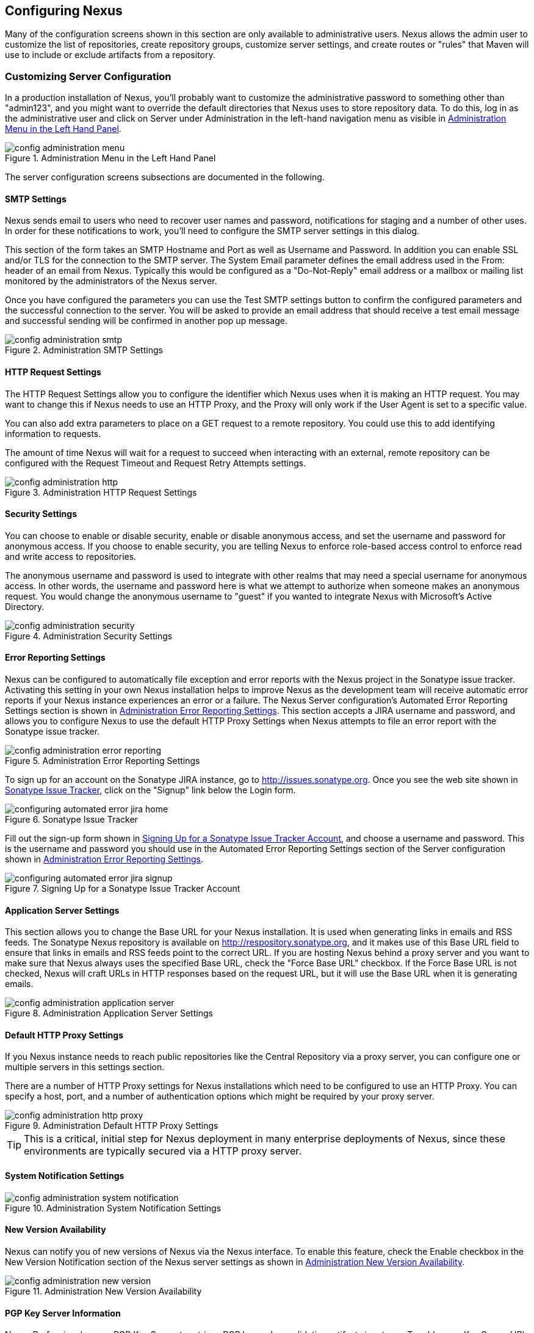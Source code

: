 [[confignx]]
== Configuring Nexus

Many of the configuration screens shown in this section are only
available to administrative users. Nexus allows the admin user to
customize the list of repositories, create repository groups, customize
server settings, and create routes or "rules" that Maven will use to
include or exclude artifacts from a repository.

[[configxn-sect-customizing-server]]
=== Customizing Server Configuration

In a production installation of Nexus, you'll probably want
to customize the administrative password to something other than
"admin123", and you might want to override the default directories that
Nexus uses to store repository data. To do this, log in as the
administrative user and click on Server under Administration in the
left-hand navigation menu as visible in <<fig-config-administration-menu>>. 

[[fig-config-administration-menu]]
.Administration Menu in the Left Hand Panel
image::figs/web/config-administration-menu.png[scale=80]

The server configuration screens subsections are documented in the
following.

[[config-sect-smtp]]
==== SMTP Settings

Nexus sends email to users who need to recover user names and
password, notifications for staging and a number of other uses. In
order for these notifications to work, you'll need to configure the SMTP server
settings in this dialog.

This section of the form takes an SMTP Hostname and Port as well as
Username and Password. In addition you can enable SSL and/or TLS for
the connection to the SMTP server. The System Email parameter defines
the email address used in the From: header of an email from
Nexus. Typically this would be configured as a "Do-Not-Reply" email
address or a mailbox or mailing list monitored by the administrators
of the Nexus server.

Once you have configured the parameters you can use the Test SMTP
settings button to confirm the configured parameters and the
successful connection to the server. You will be asked to provide an
email address that should receive a test email message and successful
sending will be confirmed in another pop up message.

[[fig-config-administration-smtp]]
.Administration SMTP Settings
image::figs/web/config-administration-smtp.png[scale=60]

==== HTTP Request Settings

The HTTP Request Settings allow you to configure the identifier which
Nexus uses when it is making an HTTP request. You may want to change
this if Nexus needs to use an HTTP Proxy, and the Proxy will only work
if the User Agent is set to a specific value.

You can also add extra parameters to place on a GET request to a
remote repository. You could use this to add identifying information
to requests.

The amount of time Nexus will wait for a request to succeed when
interacting with an external, remote repository can be configured with
the Request Timeout and Request Retry Attempts settings.

[[fig-config-administration-http]]
.Administration HTTP Request Settings
image::figs/web/config-administration-http.png[scale=60]


==== Security Settings

You can choose to enable or disable security, enable or disable
anonymous access, and set the username and password for anonymous
access. If you choose to enable security, you are telling Nexus to
enforce role-based access control to enforce read and write access to
repositories.

The anonymous username and password is used to integrate with
other realms that may need a special username for anonymous access.
In other words, the username and password here is what we attempt to
authorize when someone makes an anonymous request. You would change
the anonymous username to "guest" if you wanted to integrate Nexus
with Microsoft's Active Directory.

[[fig-config-administration-security]]
.Administration Security Settings
image::figs/web/config-administration-security.png[scale=60]


==== Error Reporting Settings

Nexus can be configured to automatically file exception and error
reports with the Nexus project in the Sonatype issue tracker.
Activating this setting in your own Nexus installation helps to
improve Nexus as the development team will receive automatic error
reports if your Nexus instance experiences an error or a failure. The
Nexus Server configuration's Automated Error Reporting Settings
section is shown in <<fig-config-administration-error-reporting>>. This section
accepts a JIRA username and password, and allows you to configure
Nexus to use the default HTTP Proxy Settings when Nexus attempts to
file an error report with the Sonatype issue tracker.

[[fig-config-administration-error-reporting]]
.Administration Error Reporting Settings
image::figs/web/config-administration-error-reporting.png[scale=60]

To sign up for an account on the Sonatype JIRA instance, go to
http://issues.sonatype.org. Once you see the web site shown in
<<fig-configuring-sonatype-jira>>, click on the "Signup" link below
the Login form.

[[fig-configuring-sonatype-jira]]
.Sonatype Issue Tracker 
image::figs/web/configuring_automated-error-jira-home.png[scale=50]

Fill out the sign-up form shown in
<<fig-configuring-sonatype-jira-signup>>, and choose a username and
password. This is the username and password you should use in the
Automated Error Reporting Settings section of the Server configuration
shown in <<fig-config-administration-error-reporting>>.

[[fig-configuring-sonatype-jira-signup]]
.Signing Up for a Sonatype Issue Tracker Account
image::figs/web/configuring_automated-error-jira-signup.png[scale=60]


==== Application Server Settings

This section allows you to change the Base URL for your Nexus
installation. It is used when generating links in emails and RSS
feeds. The Sonatype Nexus repository is available on
http://respository.sonatype.org, and it makes use of this Base URL
field to ensure that links in emails and RSS feeds point to the
correct URL. If you are hosting Nexus behind a proxy server and you
want to make sure that Nexus always uses the specified Base URL, check
the "Force Base URL" checkbox. If the Force Base URL is not checked,
Nexus will craft URLs in HTTP responses based on the request URL, but
it will use the Base URL when it is generating emails.

[[fig-config-administration-application-server]]
.Administration Application Server Settings
image::figs/web/config-administration-application-server.png[scale=60]

[[config-default-http-proxy]]
==== Default HTTP Proxy Settings

If you Nexus instance needs to reach public repositories like the
Central Repository via a proxy server, you can configure one or
multiple servers in this settings section.

There are a number of HTTP Proxy settings for Nexus installations
which need to be configured to use an HTTP Proxy. You can specify a
host, port, and a number of authentication options which might be
required by your proxy server.

[[fig-config-administration-http-prxy]]
.Administration Default HTTP Proxy Settings
image::figs/web/config-administration-http-proxy.png[scale=60]

TIP: This is a critical, initial step for Nexus deployment in many
enterprise deployments of Nexus, since these environments are
typically secured via a HTTP proxy server.


==== System Notification Settings

[[fig-config-administration-system-notification]]
.Administration System Notification Settings
image::figs/web/config-administration-system-notification.png[scale=60]

==== New Version Availability

Nexus can notify you of new versions of Nexus via the Nexus
interface. To enable this feature, check the Enable checkbox in the
New Version Notification section of the Nexus server settings as shown
in <<fig-config-administration-new-version>>.

[[fig-config-administration-new-version]]
.Administration New Version Availability
image::figs/web/config-administration-new-version.png[scale=60]


==== PGP Key Server Information

Nexus Professional uses a PGP Key Server to retrieve PGP keys when
validating artifact signatures. To add a new Key Server URL, enter the
URL in the Key Server URL field and click on the Add button. To remove
a Key Server URL, click on the URL you wish to remove from the list
and click on the Remove button. Key Servers are consulted in the order
that they are listed in the Key Server URLs list, to reorder your Key
Server URLs, click and drag a URL in the Key Server URLs list.

[[fig-config-administration-pgp-key-server]]
.Administration PGP Key Server Information
image::figs/web/config-administration-pgp-key-server.png[scale=60]


[[confignx-sect-manage-repo]]
=== Managing Repositories

To manage Nexus repositories, log in as the administrative user and
click on Repositories in the Views/Repositories menu in the left-hand
navigation menu. 

Nexus provides for three different kinds of repositories - Proxy
Repositories, Hosted Repositories and Virtual Repositories.

==== Proxy Repository

A proxy repository is a proxy of a remote repository.  By default,
Nexus ships with the following configured proxy repositories:

    Apache Snapshots:: This repository contains snapshot releases from
    the Apache Software Foundation http://repository.apache.org/snapshots/

    Codehaus Snapshots:: This repository contains snapshot released
    from Codehaus http://nexus.codehaus.org/snapshots/

    Central:: This is the central repository (for
    releases).  http://repo1.maven.org/maven2/

==== Hosted Repository

A hosted repository is a repository which is hosted by Nexus. Maven
ships with the following configured hosted repositories:

    3rd Party:: This hosted repository should be used for third-party
    dependencies not available in the public Maven repositories.
    Examples of these dependencies could be commercial, proprietary
    libraries such as an Oracle JDBC driver that may be referenced by
    your organization.

    Releases:: This hosted repository is where your organization will
    publish internal releases.

    Snapshots:: This hosted repository is where your organization will
    publish internal snapshots.

==== Virtual Repository

This serves as an adaptor to and from different types of
repositories. Currently Nexus supports conversion to and from Maven 1
repositories and Maven 2 repositories. In addition you can expose any
repository format as a NuGet or OBR repository. For example a Maven 2
repository can contain OSGi Bundles, which can be exposed as a OSGi
Bundle repository with the virtual repository Provider set to OBR.

By default it ships with a Central M1 shadow repository that exposes
the Central repository in Maven 1 format.

++++
<?dbhtml-include href="promo_managingRepos.html"?>
++++


==== Configuring Repositories

The Repositories window displayed in <<fig-repo-config>> allows you to
create, update and delete different repositories with the Add, Delete
and Trash button. Use the Refresh button to update the displayed list
of repositories and repository groups.

[[fig-repo-config]]
.Repository Configuration Screen for a Proxy Repository
image::figs/web/repository-manager_repository-config.png[scale=50]


[[fig-repo-config-2]]
.Repository Configuration Screen for a Proxy Repository
image::figs/web/repository-manager_repository-config-2.png[scale=50]

[[fig-repo-config-hosted]]
.Proxy Configuration Access Settings for a Hosted Repository
image::figs/web/repository-manager_repository-config-3.png[scale=50]

<<fig-repo-config>> and <<fig-repo-config-2>> show the Repository
configuration screen for a Proxy repository in Nexus. From this
screen, you can manage the settings for proxying an external
repository:

Repository ID:: The repository ID is the identifier which will be used
in the Nexus URL. For example, the central proxy repository has an ID
of "central", this means that maven can access the repository directly
at http://localhost:8081/nexus/content/repositories/central. The
Repository ID must be unique in a given Nexus installation. ID is
required.

Repository Name:: The display name for a repository. Name is required.

Repository Type:: The type of repository (proxy, hosted, or
virtual). You can't change the type of a repository, it is selected
when you create a repository.

Provider and Format:: Provider and Format define in what format Nexus
exposes the repository to external tools. Supported formats depend on
the installed plugins. Nexus Open Source includes support for Maven 1,
Maven 2 and Site repositories. Nexus Professional adds support for
NuGet and OBR and additional plugins can add support for P2 and P2
Update Site and other formats.

Repository Policy:: If a proxy repository has a policy of release than
it will only access released versions from the remote repository. If a
proxy repository has a policy of snapshot, it will download snapshots
from the remote repository.

Default Storage Location:: Not editable, shown for reference. This is
the default storage location for the local cached contents of the
repository.

Override Storage Location:: You can choose to override the storage
location for a specific repository. You would do this if you were
concerned about storage and wanted to put the contents of a specific
repository (such as central) in a different location.

Remote Repository Access:: This section tells Nexus where to look for
and how to interact with the remote Maven repository being proxied.

Remote Storage Location;; This is the URL of the remote Maven
repository.

Download Remote Indexes;; This field controls the downloading of the
remote indexes. If enabled, Nexus will download
the index, if it exists, and use that for its searches as well as serve that up to
any clients which ask for the index (like m2eclipse). The default for
new proxy repositories is enabled, but all of the default repositories
included in Nexus have this option disabled. To change this setting
for one of the proxy repositories that ship with Nexus, change the
option, save the repository, and then re-index the repository. Once
this is done, artifact search will return every artifact available on
the Maven Central repository.

Auto Blocking Enabled;; If Auto blocking active is set to true, Nexus
will automatically block a proxy repository if the remote repository
becomes unavailable. While a proxy repository is blocked, artifacts
will still be served to clients from a local cache, but Nexus will not
attempt to locate an artifact in a remote repository. Nexus will
periodically retest the remote repository and unblock the repository
once it becomes available.

File Content Validation;; If set to true, Nexus will perform a
lightweight check on the content of downloaded files. This will
prevent invalid content to be stored and proxied by Nexus, which
otherwise can happen in cases where the remote repository (or some
proxy between Nexus and the remote repository) for example returns an
HTML page instead of the requested file.

Checksum Policy;; Sets the checksum policy for a remote
repository. This option is set to Warn by
default. The possible values of this setting are:

* Ignore - Ignore the checksums entirely
* Warn - Print a warning in the log if a checksum is not correct

* StrictIfExists - Refuse to cache an artifact if the calculated
checksum is inconsistent with a checksum in the repository. Only
perform this check if the checksum file is present.

* Strict - Refuse to cache an artifact if the calculated checksum is
inconsistent or if there is no checksum for an artifact.

Authentication;; This section allows you to set a Username, Password,
NT LAN Host, and NT Lan Manager Domain for a remote repository.

Access Settings:: This section configures access settings for a
repository.

Deployment Policy;; This setting controls how a Hosted repository
allows or disallows artifact deployment. If this policy is set
to "Read Only", no deployment is allowed. If this policy is
set to "Disable Redeploy", a client can only deploy a
particular artifact once and any attempt to redeploy an
artifact will result in an error. If this policy is set to
"Allow Redeploy", clients can deploy artifacts to this
repository and overwrite the same artifact in subsequent
deployments. This option is visible for Hosted repositories as
shown in <<fig-repo-config-hosted>>.

Allow File Browsing;; When set to true, users can browse the contents
of the repository with a web browser.

Include in Search;; When set to true, this repository is search when
you perform an Artifact Search in Nexus. If this setting is
false, the contents of the repository are excluded from a
search.

Publish URL;; If this property is set to false, the repository will
not be published on a URL, and you will not be able to access
this repository remotely. You would set this configuration
property to false if you want to prevent clients for
connecting to this repository directly.

Expiration Settings:: Nexus maintains a local cache of artifacts and
metadata, you can configure expiration parameters for a proxy
repository. The expiration settings are:

Not Found Cache TTL;; If Nexus fails to locate an artifact, it will
cache this result for a given number of minutes. In other words, if
Nexus can't find an artifact in a remote repository, it will not
repeated attempt to resolve this artifact until the Not Found Cache
TTL time has been exceeded. The default for this setting is 1440
minutes (or 24 hours).

Artifact Max Age;; Tells Nexus when that maximum age of an artifact is
before it retrieves a new version from the remote repository.
The default for this setting is -1 for a repository with a
Release policy and 1440 for a repository with Snapshot
policy.

Metadata Max Age;; Nexus retrieves metadata from the remote
repository. It will only retrieve updates to metadata after the
Metadata Max Age has been exceeded. The default value for this setting
is 1440 minutes (or 24 hours).

HTTP Request Settings:: This section lets you change the properties of
the HTTP request to the remote repository. In this section you can
configure the User Agent of the request, add parameters to a request,
and set the timeout and retry behaviour. This section refers to the
HTTP request made from Nexus to the remote Maven repository being
proxied.

Override HTTP Proxy Settings:: This section lets you configure the
HTTP Proxy for the request from Nexus to the remote repository. You
can configure a proxy host and port plus an authentication settings
you need tell Nexus to use an HTTP Proxy for all requests to a remote
repository.

==== Selecting Mirrors for Proxy Repositories

Nexus also allows you to select which mirrors Nexus will
consult for a particular Proxy repository. Clicking on the Mirrors tab
will show the figure shown in <<fig-configuring-mirror-config>>.

[[fig-configuring-mirror-config]]
.Configuring Mirrors for Proxy Repositories
image::figs/web/repository-manager_config-mirrors.png[scale=60]

To configure a mirror repository, click on the Mirror URL drop-down
and select a mirror for the Proxy repository. Click the Add button, and
Nexus will then be configured to download artifacts from the selected
mirror. Nexus will always download checksums and metadata from the
original (or Canonical) URL for a proxy repository. For example, if
Nexus is going to download an artifact, it will retrieve the MD5
checksum from the original Maven Central repository and then retrieve
the artifact from the selected mirror.

==== Adding a Mirror Entry for a Hosted Repository

If you are logged in as a user with Administrative privilege, there
will be a Mirrors tab available when you are viewing a Hosted
repository, clicking on this Mirrors tab will show the form shown in
<<fig-configuring-mirror-config>>. This tab contains a list of mirror
URLs for this hosted repository. If there are other sites which mirror
the contents of this hosted repository, this tab allows you to
populate the repository mirror metadata with those URLs.

This repository mirror metadata can then be consumed by other systems
that interact with your hosted repository. For example, if you have a
release repository which is used by your customers or by the general
public, if one of people consuming your Hosted repository is also
running a Nexus, they can configure a Proxy repository that targets
your Hosted repository and they can use the mirror metadata to
configure their instance of Nexus to consume artifacts from mirrors of
your Hosted repository.

==== Viewing Repository Summary Panel

The Repository Summary panel can be loaded by selecting a
Hosted, Proxy, or Virtual repository and then clicking on the Summary
tab. When viewing the Summary tab of a Hosted repository, as shown in
<<fig-configuring-summary-hosted>>, you will also see the Distribution
Management settings which can be used to configure Maven to publish
artifacts to a Hosted repository.

[[fig-configuring-summary-hosted]]
.Repository Summary Panel for a Hosted Repository
image::figs/web/repository-manager_summary-hosted.png[scale=50]

The Repository Summary panel for a Proxy repository, as shown in
<<fig-configuring-summary-proxy>>, contains all of the repository
identifiers and configuration as well as a list of groups, in which
the repository is contained.

[[fig-configuring-summary-proxy]]
.Repository Summary Panel for a Proxy Repository
image::figs/web/repository-manager_summary-proxy.png[scale=50]

The Repository Summary panel for a Virtual repository, as shown in
<<fig-configuring-summary-virtual>>, displays repository
identifiers and configuration.

[[fig-configuring-summary-virtual]]
.Repository Summary Panel for a Virtual Repository
image::figs/web/repository-manager_summary-virtual.png[scale=50]

[[confignx-sect-secure-central]]
==== Accessing The Central Repository Securely

One part of component lifecycle managemet is securing your component
supply chain. The most important and widely used source for components
for Java development and beyond is the Central Repository available at
http://search.maven.org. It is the preconfigured default repository in
Apache Maven and easily configured in other build systems as well.

Nexus Professional supports access to the Central Repository
using HTTPS. This secure access to the Central Repository is the default
configuration for Nexus Professional 2.2 and newer. It prevents
anybody from gaining insight into the components you are downloading
as well as compromising these components via Cross Build Injection XBI
attacks.

The Remote Storage Location configured for the "Central" proxy
repository is "https://secure.central.sonatype.com/maven2/" as
displayed in <<fig-secure-central-configuration>>.

[[fig-secure-central-configuration]]
.Default Configuration for the Central Repository Using HTTPS
image::figs/web/secure-central-configuration.png[scale=60]

The secure connection relies on an authentication token as well as
Nexus running on a JVM with high-strength RSA cipher keys. The status
of the secured access to the Central Repository can be inspected by
accessing the "Secure Central " capability displayed in
<<fig-secure-central-capability>>.

[[fig-secure-central-capability]]
.Secure Central Capability
image::figs/web/secure-central-capability.png[scale=60]

You can use the secure connection to the Central Repository on a
version of Nexus that was either upgraded from Nexus Open Source or
from an older version, where the Central location was
"http://repo1.maven.org/maven2/". On Nexus 2.2 and newer you simply
replace the Remote Storage Location for the "Central" proxy repository
with "https://secure.central.sonatype.com/maven2/". The authentication
token will automatically be requested and configured.

The secure access can be used on older versions of Nexus as well,
although the preferred approach is to update to Nexus 2.2 or
higher. If you require secure access to the Central Repository on an
older version of Nexus please contact Sonatype support to receive your
authentication token and configuration instructions.

==== Auto Block/Unblock of Remote Repositories

What happens when Nexus is unable to reach a remote repository? If
you've defined a proxy repository, and the remote repository is
unavailable Nexus will now automatically block the remote repository.
Once a repository has been auto-blocked, Nexus will then periodically
retest the remote repository and unblock the repository once it becomes
available. You can control this behaviour by changing the Auto-blocking
Active setting under the Remote Repository Access section of the proxy
repository configuration as shown in the following figure:

.Configuring Remote Repository Auto Block/Unblock
image::figs/web/configuring_auto-block.png[scale=50]

[[confignx-sect-managing-groups]]
=== Managing Groups

Groups are a powerful feature of Nexus. They allow you to combine
multiple repositories and other repository groups in a single URL. Use
the left hand panel Repositories menu item in the Views/Repositories
menu to access the repositories and groups management interface.

Nexus ships with one group: public. The Public Repositories group
combines the multiple important external proxy repositories like the
Central Repository with the hosted repositories: 3rd Party, Releases,
and Snapshots.

In <<maven-sect-single-group>> we configured Maven via the
settings.xml to look for artifacts in the public group managed by
Nexus. <<fig-group-config>> shows the group configuration screen in
Nexus, in this figure you can see the contents of the public

[[fig-group-config]]
.Group Configuration Screen in Nexus
image::figs/web/repository-manager_group-config.png[scale=50]

Note that the order of the repositories listed in Order Group
Repositories is important. When Nexus searches for an artifact in a
group it will return the first match. To reorder a repository in this
list, click and the drag the repositories and groups in the Ordered
Group Repositories selection list.

The order of repositories or other groups in a group can be used to
influence the effective metadata that will be retrieved by Maven from
a Nexus Repository Group. We recommend placing release repositories
higher in the list than snapshot repositories so that LATEST and
RELEASE versions are merged appropriately. 

We also recommend placing repositories with a higher probability of
matching the majority of artifacts higher in this list. If most of
your artifacts are going to be retrieved from the Maven Central
Repository, putting Central higher in this list than a smaller, more
focused repository is going to be better for performance as Nexus is
not going to interrogate the smaller remote repository for as many
missing artifacts.

[[confignx-sect-managing-routes]]
=== Managing Routing

Nexus Routes are like filters you can apply to Nexus Groups in terms
of security access and general component retrieval and can reduce the
number of repositories within a group accessed in order to retrieve an
artifact. The administration interface for routes can be accesses via
the Routing menu item in the View/Repositories menu in the left hand
navigation panel.

Routes allow you to configure Nexus to include or exclude specific
repository content paths from a particular artifact search when Nexus
is trying to locate an artifact in a repository group. There are a
number of different scenarios in which you might configure a route in
Nexus.

The most commonly configured scenario is when you want to make sure
that you are retrieving artifacts in a particular group ID from a
particular repository. This is especially useful when you want your
own organization's artifacts from the hosted Release and Snapshot
repositories only.

Routes are applicable when you are trying to resolve an artifact from
a repository group; using routes allows you to modify the repositories
Nexus will consult when it tries to resolve an artifact from a group
of repositories.

[[fig-route-config]]
.Routing Configuration Screen in Nexus
image::figs/web/repository-manager_route-config.png[scale=60]

<<fig-route-config>> shows the Routing configuration
screen. Clicking on a route will bring up a screen which will allow
you to configure the properties of a route. The configuration options
available for a route are:

URL Pattern:: 
    This is the pattern which Nexus will use to match a request to
    Nexus. If the regular expression in this pattern is matched, Nexus
    will either include or exclude the listed repositories from a
    particular artifact query. In <<fig-route-config>>
    the two patterns are: 

    ".\*/(com|org)/somecompany/.*";; This pattern would match all
    paths which includes either "/com/somecompany/" or
    "/org/somecompany/". The expression in the parenthesis matches
    either com or org, and the ".*" matches zero or more
    characters. You would use a route like this to match your own
    organization's artifacts and map these requests to the hosted
    Nexus Releases and Snapshots repositories.

    ".\*/org/some-oss/.*";; This pattern is used in an exclusive
    route. It matches every path that contains "/org/some-oss/". This
    particular exclusive route excludes the local hosted Releases and
    Snapshots directory for all artifacts which match this path.  When
    Nexus tries to resolve artifacts that match this path, it will
    exclude the Releases and Snapshots repositories.

Rule Type:: Rule Type can be either "inclusive" or "exclusive". An
inclusive rule type defines the set of repositories which should be
searched for artifacts when the URL pattern has been matched. An
exclusive rule type defines repositories which should not be searched
for a particular artifact.

Ordered Route Repositories:: This is an ordered list of repositories
which Nexus will search to locate a particular artifact. Nexus
searches top to bottom; if it's looking for an artifact, it will
return the first match. When Nexus is looking for metadata, all
repositories in a group are checked and the results are merged. The
merging is applied giving preference to the earlier repositories. This
is relevant when a project is looking for a LATEST or a RELEASE
version. Within a Nexus Group, you should define the release
repositories before the snapshot repositories, otherwise LATEST may
incorrectly resolve to a snapshot version.

In this figure you can see the two dummy routes that Nexus has
configured as default routes. The first route is an inclusive route,
it is provided as an example of a custom route an organization might
use to make sure that internally generated artifacts are resolved from
the Releases and Snapshots repositories only. If your organization's
group IDs all start with com.somecompany, and if you deploy internally
generated artifacts to the Releases and Snapshots repositories, this
Route will make sure that Nexus doesn't waste time trying to resolve
these artifacts from public Maven repositories like the Maven Central
Repository or the Apache Snapshots repository.

The second dummy route is an exclusive route. This route excludes the
Releases and Snapshots repositories when the request path contains
"/org/some-oss". This example might make more sense if we replaced
"some-oss" with "apache" or "codehaus". If the pattern was
"/org/apache", this rule is telling Nexus to exclude the internal
Releases and Snapshots repositories when it is trying to resolve these
dependencies. In other words, don't bother looking for an Apache
dependency in your organization's internal repositories.

TIP: Exclusive rules will positively impact performance, since the
number of repositories that qualify for locating the artifact and
therefore the search effort is reduced.

What if there is a conflict between two routes? Nexus will process
inclusive routes before it will process the exclusive routes.
Remember that routes only affect Nexus' resolution of artifacts when
it is searching a Group. When Nexus starts to resolve an artifact from
a repository group it will start with the list of repositories in a
group. If there are matching inclusive routes, Nexus will then take
the intersection of the repositories in the group and the repositories
in the inclusive route. The order as defined in the group will not be
affected by the inclusive route. Nexus will then take the result of
applying the inclusive route and apply the exclusive route to that
list of repositories. The resulting list is then searched for a
matching artifact.

One straightforward use of routes is to create a route that excludes
the Central Repository from all searches for your own organization's
hosted artifacts. If you are deploying your own artifacts to Nexus
under a groupId of org.mycompany, and if you are not deploying these
artifacts to a public repository, you can create a rule that tells
Nexus not to interrogate Central for your own organization's
artifacts. This will improve performance because Nexus will not need
to communicate with a remote repository when it serves your own
organization's artifacts. In addition to the performance benefits,
excluding the Central Repository from searches for your own artifacts
will reduce needless queries to the public repositories.

TIP: This practice of defining an inclusive route for your internal
artifacts to only hit internal repositories is a crucial best practice
of implementing a secure component lifecycle management in your
organization and a recommended step for initial Nexus
configuration. Without this configuration requests for internal
artifacts will be broadcasted to all configured external proxy
repositories. This could lead to an information leak where e.g. your
internet traffic reveals that your organization works on a component
with the artifact coordinates of
com.yourcompany.website:new-super-secret-feature:1.0-SNAPSHOT.


In addition to defining inclusive and exclusive routes, you can define
blocking routes. A blocking route can be created by creating a route
with no repositories in the ordered list of repositories. It allows
you to completely block access to artifacts with the specified
pattern(s) from the group. As such blocking routes are a simplified,
coarse grained access control. 

TIP: Check out <<procure>> for fine grained control of artifact
availability and use blocking routes with sparingly.


To summarize, there are creative possibilities with routes that the
designers of Nexus may not have anticipated, but we advise you to
proceed with caution if you start relying on conflicting or
overlapping routes.  Use routes sparingly, and use coarse URL
patterns. Remember that routes are only applied to groups, routes are
not used when an artifact is requested from a specific repository.

[[confignx-sect-managing-tasks]]
=== Managing Scheduled Tasks

Nexus allows you to schedule tasks that will be applied to all
repositories or to specific repositories on a configurable
schedule. Use the Scheduled Tasks menu item in the Administration menu
visible in <<fig-config-administration-menu>> to access the screen
shown in <<fig-repomap-scheduled>>, that allows you to manage your
Scheduled Tasks.

[[fig-repomap-scheduled]]
.Managing Nexus Scheduled Tasks
image::figs/web/repository-manager_schedule-service.png[scale=30]

The list interface allows you to Add new tasks and Run, Cancel and
Delete existing tasks as well as Refresh the list with respective
buttons above the list.

When creating or updating a scheduled task, you can configure the
following properties:

Enabled:: allows you to enable or disable a specific task

Name:: provide a name to identify the task in the user interface

Task Type:: specify the type of action the scheduled task can
execute. The list of available task type is documented in more detail
below.

Task Settings:: configure task settings specific to the selected task
type. Tasks affecting repository have a setting called
Repository/Group that allows you to let the task affect all
repositories and groups or only a specific one.

Alert Email:: configure a notification email for task execution
failures. If a scheduled task fails an notification email containing
the task identifier and name as well as the stack trace of the failure
will be sent to the configured email recipients.

Recurrence:: configure the schedule for the task executions. Available
choices are Manual, Once, Hourly, Daily, Weekly, Monthly and
Advanced. All choices provide a custom user interface
for scheduling the specific recurrence. Weekly scheduling requires at
least one day of the week to be selected. The Advanced setting allows
you to provide a CRON expression to configure more complex
schedules. 

The following kinds of scheduled task types are available:

Backup all Nexus Configuration Files (Nexus Professional only):: This
scheduled task will archive the contents of the
sonatype-work/nexus/conf directory.  Once a backup has been run, the
contents of the backup will be available in sonatype-work/nexus/backup
in a series of ZIP archives which include the date and a timestamp.

Download Indexes:: This scheduled task will cause Nexus to download
indexes from remote repositories for proxied repositories. The
Download Remote Indexes configuration also needs to be enabled on the
proxy repository.

Download NuGet Feed:: This task allows you to download the feed for a
NuGet proxy repository. For one time invocation you can enable the
Clear feed cache setting, which will delete the cache completely and
re-fetch all data. The setting Fetch all versions? will trigger to
download all versions of an artifact in contrast to the default
behaviour of getting only the latest version.

Empty Trash:: The Evict and Purge actions do not delete data from the
Nexus working directory. They simply move data to be cleared or
evicted to a trash directory under the Nexus work directory. This
task deletes the data in this trash directory older than the number of
days specified in the task setting "Purge Items older than (days)".

Evict Unused Proxied Items From Repository Caches:: This scheduled
task tells Nexus to delete all proxied items which haven't been
"used" (referenced or retrieved by a client) in a number of days as
specified in Evict Items older than (days). This can be a good job
to run if you are try to conserve storage space and do not all
artifacts in the future e.g. to reproduce old builds without renewed
retrieval. This is particularly useful for a personal Nexus with a
large change rate of artifacts.

Expire Repository Caches:: Repositories have several caches to improve
performance. This task expires the caches causing Nexus to recheck the
remote repository for a proxy repository or the file system for a
hosted repository. You can configure the repository or group to be
affected with the task setting Repository/Group. Alternatively you can
provide a Repository Path to configure the content that should be
expired.

Optimize Repository Index:: To speed up searches in Nexus, this task
tells the internal search engine to optimize its index files. This has
no affect on the indexes published by Nexus. Typically, this task does
not have to run more than once a week.

Rebuild P2 metadata and Rebuild P2 repository:: These tasks can be
used to rebuild the metadata or the full repository with a P2
format. You can specify a Repository/Group or a Repository Path to
determine which content to affect.

Publish Indexes:: Just as Maven downloads an index from a remote
repository, Nexus can publish an index in the same format. This will
make it easier for people using m2eclipse or Nexus to interact with
your repositories.

Purge Orphaned API Keys:: This scheduled tasks will delete old, unused
API keys generated and used by various plugins. For example it should
be scheduled when using the User Token feature or NuGet
repositoriies. It will purge orphaned API keys e.g. after users reset
their token and should be scheduled to run regularly, specifically
when internal security policies for password resets and you are using
an external security provider like LDAP with this requirement for
resets to access Nexus.

Purge Nexus Timeline:: Nexus maintains a lot of data that relates to
the interaction between itself, proxied remote repositories, and
clients on Nexus.  While this information can be important for
purposes of auditing, it can also take up storage space. Using this
scheduled task you can tell Nexus to periodically purge this
information. The setting "Purge Items older than (days)" controls the
age of the data to be deleted.

Rebuild Maven Metadata Files:: This task will rebuild the
maven-metadata.xml files with the correct information and will also
validate the checksums (.mh5/.sha1) for all files in the specified
Repository/Group. Typically this task is run manually to repair a
corrupted repository.

Rebuild NuGet Feed:: If you are using NuGet, pushing your artifacts
into a NuGet hosted repository and are proxying that repository to
other users, this task can be used to rebuild the feed.

Repair Repositories Index:: In certain cases it might be required to
remove the internal index as well as the published ones of a
repository.  This task does that and then rebuilds the internal index
by first trying to download remote indexes (if a proxy repository),
then scanning the local storage and updating the internal index
accordingly. Lastly, the index is published for the repository as
well. There should be no need to schedule this task. But when
upgrading Nexus, the upgrade instructions may sometimes include a
manual step of executing this task.

Remove Snapshots from Repository:: Often, you will want to remove
snapshots from a snapshot repository to preserve storage space.  Note
that configuring and running this job is not enough to reclaim disk
space.  You will also need to configure a scheduled job to empty the
trash folder.  Files are not deleted by the Remove Snapshots job, they
are only moved into the Trash folder.  When you create a scheduled
task to remove snapshots, you can specify the Repository/Group to
affect as well as:
+
Minimum Snapshot Count - This configuration option allows you to
specify a minimum number of SNAPSHOTs to preserve per artifact.  For
example, if you configured this option with a value of 2, Nexus will
always preserve at least two SNAPSHOT artifacts. -1 indicates to
preserve all SNAPSHOTs.
+
Snapshot Retention (days) - This configuration option allows you to
specify the number of days to retain SNAPSHOT artifacts.  For example,
if you want to make sure that you are always keeping the last three
day's worth of SNAPSHOT artifacts, configure this option with a value
of 3. The minimum count overrides this setting.
+
Remove if released - If enabled and a released artifact with the same
GAV coordinates is detected all SNAPSHOTs will be removed.
+
Delete immediately - If you want to have artifacts deleted directly
rather than moved to the trash, you can enable this setting.
+
When doing regular deployments to a snapshot repository via a CI server, this task
should be configured to run regularly.

Synchronize Shadow Repository:: This service synchronizes a shadow (or
virtual) repository with its master repository. This task is only
needed when external changes affected a source repository of a virtual
repository you are using.

Update Repositories Index:: If files are deployed directly to a
repository's local storage (not deployed through Nexus), you will need
to instruct Nexus to update its index. When executing this task, Nexus
will update its index by first downloading remote indexes (if a proxy
repository) and then scan the local storage to index the new files.
Lastly, the index is published for the repository as well. Normally,
there should be no need to schedule this task. One possible except
would be if files are deployed directly to the local storage regularly.

Mirror Eclipse Update Site (Nexus Professional only):: The P2 plugin
allows you to mirror Eclipse update sites. This task can be used to
force updates of repositories that went out of sync.

Beyond these tasks any plugin can provide additional scheduled tasks,
which will appear in the drop down once you have installed the plugin.

The Evict and Purge actions do not delete data from the Nexus
working directory. They simply move data to be cleared or evicted to a
trash directory under the Nexus work directory. If you want to reclaim
disk space, you need to clear the Trash on the Browse Repositories
screen. If something goes wrong with a evict or clear service, you can
move the data back to the appropriate storage location from the trash.
You can also schedule the Empty Trash service to clear this directory
on a periodic basis.

TIP: In order to keep the heap usage in check it is recommended that
you schedule an "optimize indexes" task to run weekly. An number of
other maintenance tasks should also be scheduled for production
deployments.

Setting up scheduled tasks adapted to your usage of Nexus is an
important first step when setting up a Nexus instance. Go through the
list of task types and consider your usage patterns of Nexus. Also
update your scheduled tasks
when changing e.g. from not deploying SNAPSHOTS to running deployments
of a CI server or when introducing usage of user tokens with a
strict LDAP password change policy.

[[confignx-sect-capabilities]]
=== Accessing and Configuring Capabilities

Capabilities are features of Nexus plugins that can be configured by a
user in the generic administration view accessible in the left hand
navigation menu Administration under Capabilities.

WARNING: In most cases you will not need to configure anything in
Capabilities unless explicitly instructed to do so by the Sonatype
support team. Execute any capability changes with caution, potentially
backing up your configuration before proceeding.

Nexus Professional ships with a number of capabilities pre-installed
and allows you to enable/disable them. An example capability is the
Outreach Management displayed in <<fig-capability-outreach>>. The
Capabilities management interface supports adding new capabilities by
pressing the Add button and deleting a selected capability with the
Delete button. 

[[fig-capability-outreach]]
.Capabilities Management Interface with the Outreach Management Details Visible
image::figs/web/capability-outreach.png[scale=60]

Every capability can be enabled or disabled with the Enabled
checkbox. The Active checkbox shows if the capability is current
operating correctly. It can not be changed by the user. If the
checkbox is deselected the capability is inactive and a help text will
display the reason for that status. Depending on the capability the
reasons can vary widely. For example the Secure Central capability
requires Nexus to run on a JVM with specific security features and an
error message with indicate, if the JVM is not suitable and an error
message regarding this will be displayed. In addition the Type of the
capability is displayed in the drop down and Notes can be added and
edited in the input field

A small description of the capability is displayed on the right hand
side of the generic configuration.

Creating a new capability by pressing the Add button will display a
new form allowing you to configure the capability. You can configure
if the capability should be enabled with the Enabled checkbox. The
Notes field allows you to provide a simple text note, that is visible
in the list of capabilities. The main configuration is the Type
selector, which determines what further customization can be done
specific to the type of capability and will provide the necessary user
interface components in the capability configuration section below the
Notes input.

Many of the built-in capabilities can be configured in the
Capabilities administration section, but also in other more user
friendly, targetted user interface sections. E.g. the User Token
feature administrated by using the interface available via the User
Token menu item in the Security left hand menu as well as by editing
the User Token capability. Other capabilities are internal to Nexus
functionality and sometimes managed automatically by the responsible
plugin.

[[confignx-sect-managing-security]]
=== Managing Security

Nexus has role-based access control (RBAC) which gives administrators
very fine-grained control over who can read from a repository (or a
subset of repositories), who can administer the server, and who can
deploy to repositories. The security model in Nexus is also so
flexible as to allow you to specify that only certain users or roles
can deploy and manage artifacts in a specific repository under a
specific groupId or asset class. The default configuration of Nexus
ships with four roles and four users with a standard set of
permissions that will make sense for most users. As your security
requirements evolve, you'll likely need to customize security settings
to create protected repositories for multiple departments, or
development groups. Nexus provides a security model which can adapt to
any scenario. The Security configuration is done via menu items in the
left hand Security menu.

Nexus' Role-based access control (RBAC) system is
designed around the following four security concepts:

Privileges:: Privileges are rights to read, update, create, or manage
resources and perform operations. Nexus ships with a set of core
privileges which cannot be modified, and you can create new privileges
to allow for fine-grained targeting of role and user permissions for
specific repositories.

Targets:: Privileges are usually associated with resources or
targets. In the case of Nexus, a target can be a specific repository
or a set of repositories grouped in something called a repository
target. A target can also be a subset of a repository or a specific
asset classes within a repository. Using a target you can apply to a
specific privilege to apply to a single groupId.

Roles:: Collections of privileges can be grouped into roles to make it
easier to define collections of privileges common to certain classes
of users. For example, deployment users will all have similar sets of
permissions. Instead of assigning individual privileges to individual
users, you use Roles to make it easier to manage users with similar
sets of privileges. A role has one or more privilege and/or one or
more roles.

Users:: Users can be assigned roles and privileges, and model the
individuals who will be logging into Nexus and read, deploying, or
managing repositories.

[[confignx-sect-managing-privs]]
=== Managing Privileges

Nexus has three types of privileges: application privileges which
cover actions a user can execute in Nexus, repository target
privileges which govern the level of access a user has to a particular
repository or repository target, and repository view privileges which
control whether a user can view a repository. Behind the scenes, a
privilege is related to a single REST operation and method like
create, update, delete, read.  

.Managing Security Privileges
image::figs/web/repository-manager_security-privileges.png[scale=60]

To create a new privilege, click on the Add... button in the
Privileges panel and choose Repository Target privilege. Creating a
privilege will load the New Repository Target Privilege form shown in
<<fig-configuring-new-privilege>>. This form takes a privilege name, a
privilege description, the repository to target, and a repository
target.

[[fig-configuring-new-privilege]]
.Managing Security Privileges
image::figs/web/repository-manager_security-privileges-2.png[scale=60]

Once you create a new privilege, it will create four underlying
privileges: create, delete, read, and update. The four privileges
created by the form in <<fig-configuring-new-privilege>>
are shown in <<fig-configuring-new-privileges>>.

[[fig-configuring-new-privileges]]
.Create, Delete, Read, and Update Privileges Created
image::figs/web/repository-manager_security-privileges-3.png[scale=60]

[[confignx-sect-managing-repo-targets]]
=== Managing Repository Targets

A Repository Target is a set of regular expressions to match on the
path of artifacts in a repository (in the same way as the routing
rules work). Nexus is preconfigured with a number of repository
targets and allows you to create additional ones. Access the
management interface visible in <<fig-config-repo-target-mgt>> via
the Repository Targets menu item in the left hand Views/Repositories
menu.


[[fig-config-repo-target-mgt]]
.Managing Repository Targets
image::figs/web/repository-manager_repository-targets.png[scale=60]
 
Repository targets allow you to define for example a target called
Apache Maven with a pattern of `^/org/apache/maven/.*`. This would
match all artifacts with a groupId of 'org.apache.maven' and any
artifacts within nested groupIds like 'org.apache.maven.plugins'.

A pattern that would capture more artifacts like all artifacts with
any part of the path containing 'maven' could be `.*maven.*`.

The regular expressions can also be used to exclude artifacts as
visible with the pattern `(?!.*-sources.*).*` in
<<fig-config-repo-target-exclude>> where artifacts with the qualifier
'-sources' are excluded. The syntax used for the expressions is the
http://docs.oracle.com/javase/tutorial/essential/regex/[Java syntax], which is similar but not identical to the Perl syntax.

[[fig-config-repo-target-exclude]]
.Excluding Source Artifacts from a Repository Targets
image::figs/web/repository-manager_repository-targets-2.png[scale=60]

By combining multiple patterns in a repository target you can
establish a fine grained control of artifacts included and excluded.

Once you have created a repository target you can it as part of your
security setup.  You can add a new privilege that relates to the
target and controls the CRUD operations for artifacts matching that
path. The privilege can even span multiple repositories. With this
setup you can delegate all control of artifacts in 'org.apache.maven'
to a "Maven" team. In this way, you don't need to create separate
repositories for each logical division of your artifacts.

Repository targets are also be used for matching artifacts for
implicit capture in the Staging Suite as documented in <<staging>>.

[[confignx-sect-manage-security]]
=== Managing Roles

Nexus ships with four roles: Nexus Administrator Role,
Nexus Anonymous Role, Nexus Developer Role, and Nexus Deployment Role.
Click on the Roles link under Security in the Nexus menu to show the
list of roles shown in <<fig-configuring-security-roles>>.

[[fig-configuring-security-roles]]
.Viewing the List of Defined Roles
image::figs/web/repository-manager_security-roles.png[scale=60]

To create a new role, click on the Add... button and fill out the
New Nexus Role form shown in <<fig-configuring-creating-new-role>>.

When creating a new role, you will need to supply a role identifier,
a role name, a description, and a session timeout. Roles are comprised
of other roles and individual privileges, to assign a role or
privilege to a role, click on the role or privilege under Available
Roles/Privileges and drag the role or privilege to the Selected
Roles/Privileges list.

[[fig-configuring-creating-new-role]]
.Creating a New Role
image::figs/web/repository-manager_security-roles-3.png[scale=60]

The built-in roles Nexus Administrator Role, Nexus Anonymous Role,
Nexus Deployment Role, and Nexus Developer Role are managed by Nexus
and can not be edited or deleted. Selecting one of these built-in
roles will load the form shown in <<fig-configuring-builtin-role>>.

[[fig-configuring-builtin-role]]
.Viewing an Internal Role
image::figs/web/repository-manager_security-roles-2.png[scale=60]

A Nexus role is comprised of other Nexus roles and individual
Nexus privileges. To view the component parts of a Nexus Role, select
the role in the Roles panel and then choose the Role Tree tab as shown
in <<fig-configuring-role-tree>>.

[[fig-configuring-role-tree]]
.Managing Security Roles
image::figs/web/repository-manager_security-roles-4.png[scale=60]

With the Repository Targets, you have fine grained control over
every action in the system. For example you could make a target that
includes everything except sources (.*(?!-sources)\.*) and assign that
to one group while giving yet another group access to everything. This
means you can host your public and private artifacts in a single
repository without giving up control of your private artifacts.

[[confignx-sect-managing-users]]
=== Managing Users

Nexus ships with three users: admin, anonymous, and deployment. The
admin user has all privileges, the anonymous user has read-only
privileges, and the deployment user can both read and deploy to
repositories. If you need to create users with a more focused set of
permissions, you can click on Users under Security in the left-hand
navigation menu. Once you see the list of users, you can click on a
user to edit that specific user's user ID, name, email, or status. You
can also assign or revoke specific roles or permissions for a
particular user.

.Managing Users
image::figs/web/repository-manager_security-users.png[scale=50]

Clicking the Add button in the Role Management section will bring up
the list of available roles in a pop up window visible in
<<fig-config-security-user-add-role>>. It allows you filter and search
for roles and add one or multiple roles to the user.

[[fig-config-security-user-add-role]]
.Adding Roles to a User
image::figs/web/config-security-user-add-role.png[scale=50]

  
A user can be assigned one or more roles which in turn can include
references to other Nexus roles or to individual Nexus privileges. To
view a tree of assigned Nexus roles and privileges, select the Role Tree
for a particular user as shown in <<fig-configuring-security-user-role-tree>>.

[[fig-configuring-security-user-role-tree]]
.Nexus User Role Tree
image::figs/web/repository-manager_security-users-role-tree.png[scale=60]

If you need to find out exactly how a particular user has been
granted a particular privilege, you can use the Privilege Trace panel as
shown in <<fig-configuring-security-user-priv-trace>>.
The Privilege Trace pane lists all of the privileges that have been
granted to a particular user. Clicking on a privilege loads a tree of
roles that grant that particular privilege to a user. If a user has been
assigned a specific privilege by more than one Role or Privilege
assignment, you will be able to see this reflected in the Role
Containment list.

[[fig-configuring-security-user-priv-trace]]
.Nexus User Privilege Trace
image::figs/web/repository-manager_security-users-privilege.png[scale=60]

Additional plugins can contribute further panels for the security
configuration of a user. An example of an additional panel is the User
Token panel, added by the User Token feature of Nexus Professional as
documented in <<config-sect-usertoken>>.


[[confignx-sect-network]]
=== Network Configuration

By default, Nexus listens on port 8081. You can change this port, by
changing the value in '+++$NEXUS_HOME/conf/nexus.properties+++' this
file is shown in <<fig-conf-nexus-properties>>. To change the port,
stop Nexus, change the value of applicationPort in this file, and then
restart Nexus. Once you do this, you should see a log statement in
'+++$NEXUS_HOME/logs/wrapper.log+++' telling you that Nexus is
listening on the altered port.

[[fig-conf-nexus-properties]]
.Contents of conf/nexus.properties
----
# Sonatype Nexus
# ==============
# This is the most basic configuration of Nexus.

# Jetty section
application-port=8081
application-host=0.0.0.0
nexus-webapp=${bundleBasedir}/nexus
nexus-webapp-context-path=/nexus

# Nexus section
nexus-work=${bundleBasedir}/../sonatype-work/nexus
runtime=${bundleBasedir}/nexus/WEB-INF
----

[[confignx-sect-log]]
=== Nexus Logging Configuration

You can configure the level of logging from
within the Nexus interface. To do this, click on Log Configuration under
the Administration menu in the left-hand navigation menu. Clicking on this
link will display the panel shown in <<fig-configuring-log-config>>.

[[fig-configuring-log-config]]
.The Log Configuration Panel
image::figs/web/repository-manager_log-config.png[scale=60]

From this panel you can configure the Root Logger Level. It controls
how verbose the Nexus logging will be. If set to DEBUG, Nexus will be
very verbose printing all log messages include debugging
statements. If set to ERROR, Nexus will be far less verbose only
printing out a log statement if Nexus encounters an error. INFO
represents an intermediate amount of logging.

Advanced logging configurations can be done by editing the
logback-nexus.xml file found in sonatype-work/nexus/conf. Other
logback* file found in the same directory do not need to be edited for
most logging modifications.


[[confignx-sect-plugins]]
=== Nexus Plugins and REST Interfaces

As documented in <<install-additional-plugins>> Nexus is built as a
collection of plugins supported by a core architecture and additional
plugins can be installed. 

You can use the Nexus Plugin Console to list all installed Nexus
plugins and browse REST services made available by the installed
plugins. To open the Nexus Plugin Console, click on the Plugin Console
link in the Administration section of the Nexus menu as shown in
<<fig-config-administration-menu>>.

Once you open the Plugin Console, you will see a list of plugins
installed in your Nexus installation. Clicking on a plugin in this
list will display information about the plugin including name,
version, status, a description, SCM information about the plugin, and
the URL of the plugin's project web site and links to the plugin
documentation.

[[fig-config-plugin-console]]
.Plugin Console
image::figs/web/config-plugin-console.png[scale=50]

An example for the plugin documentation is the Core API documentation
linked off the Core Documentation plugin from
<<fig-config-plugin-console>> and displayed in
<<fig-config-plugin-core-api-site>>

[[fig-config-plugin-core-api-site]]
.Documentation Website for the Core API
image::figs/web/config-plugin-core-api-site.png[scale=50]

////
TODO add link to plugins creation chapter and rest api chapter
////



[[config-sect-usertoken]]
=== Security Setup with User Tokens

==== Introduction

When using Apache Maven with Nexus, the user credentials for accessing
Nexus have to be stored in clear text in the user's settings.xml
file. Maven has the ability to encrypt passwords in setting.xml, but
the need for it to be reversible in order to be used, limits its
security. In addition the general setup and use is cumbersome and the
potential need for regular changes due to strong security requirements
e.g. with regular, required password changes triggers the need for a
simpler and more secure solution.

The User Token feature of Nexus fills that need for Apache Maven as
well as other build systems and users. It introduces a two part token
for the user, replacing the username and password with a user code and
a pass code that allows no way of recovering the username and password
from the user code and pass code values, yet can be used for
authentication with Nexus from the command line e.g. via Maven as well
as in the UI.

This is especially useful for scenarios where single sign on solutions
like LDAP are used for authentication against Nexus and other systems
and the plain text username and password can not be stored in the
settings.xml following security policies. In this scenario the
generated user tokens can be used instead.

User token usage is integrated in the Maven settings template feature of Nexus
documented in <<settings>> to further simplify its use.

==== Enabling and Resetting User Tokens

The User Token based authentication can be activated by a Nexus
administrator or user with the role usertoken-admin or
usertoken-all by accessing the User Token item in the Security menu on
the left hand navigation. 

Once User Token is Enabled by activating the checkbox in the
administration tab displayed in <<fig-config-user-token-main>> and
pressing Save,  the feature is activated and the additional section to
Reset All User Tokens is available as well.
 
[[fig-config-user-token-main]]
.User Token Administration Tab Panel
image::figs/web/config-user-token-main.png[scale=60]

Selecting the Protect Content feature configures Nexus to require a
user token for any access to the content urls of Nexus, which includes
all repositories and groups.

Activating User Token as a feature automatically adds the User Token
Realm as a Selected Realm in the Security Settings section as
displayed in <<fig-config-user-token-security-settings>> and available
in the Server section of the left hand Administration menu. If
desired, you can reorder the security realms used, although the
default settings with the User Token Realm as a first realm is
probably the desired setup. This realm is not removed when the User
Token feature is disabled, however it will cleanly pass through to the
next realm and with the realm remaining any order changes stay
persisted in case the feature is reactivated at a later stage.


[[fig-config-user-token-security-settings]]
.Selected Realms Server Security Settings with User Token Realm activated
image::figs/web/config-user-token-security-settings.png[scale=60]

Besides resetting all user tokens, an administrator can reset the token
of an individual user by selecting the User Token tab in the Users
administration from the Security menu in the left hand navigation
displayed in <<fig-config-user-token-user-reset>>. The password
requested for this action to proceed is the password for the currently
logged in administrator resetting the token(s)


[[fig-config-user-token-user-reset]]
.User Token Reset for Specific User in Security Users Administration
image::figs/web/config-user-token-user-reset.png[scale=40]

WARNING: Resetting user tokens forces the users to update the
`settings.xml` with the newly created tokens and potentially breaks any
command line builds using the tokens until this change is
carried out. This specifically also applies to continuous integration
servers using user tokens or any other automated build executions.

==== Accessing and Using Your User Tokens

With User Token enabled, any user can access their individual tokens via their
Profile panel. To access the panel, select Profile when clicking on the
user name in the top right hand corner of the Nexus user
interface. Then select User Token in the drop down to get access to the User
Token screen in the Profile panel displayed in
<<fig-config-user-token-profile>>.

[[fig-config-user-token-profile]]
.User Token Panel for the Logged in Users in the Profile Section
image::figs/web/config-user-token-profile.png[scale=50]

In order to be able to see this User Token panel the user has to have
the usertoken-basic role or the usertoken-user privilege. To access or
reset the token you have to press the respective button in the panel
and then provide your username and password in the dialog.

Resetting the token will show and automatically hide a dialog with a
success message and accessing the token will show the dialog displayed
in <<fig-config-user-token-access>>.

[[fig-config-user-token-access]]
.Accessing the User Token Information
image::figs/web/config-user-token-access.png[scale=40]

The User Token dialog displays the user code and pass code tokens in
separate fields in the top level section as well as a server section
ready to be used in a Maven settings.xml file. When using the server
section you simply have to replace the `${server}` placeholder with
the repository id that references your Nexus server you want to
authenticate against with the user token.  The dialog will close
automatically after one minute or can be closed with the Close button.

The user code and pass code values can be used as replacements
for username and password in the login dialog for Nexus. It is also
possible to use the original username and the pass code to log in to
Nexus.

With content protection enabled command line access to Nexus will
require the tokens to be supplied. Access to e.g. the releases
repository via 

----
curl -v --user admin:admin http://localhost:9081/content/repositories/releases/
----

has to be replaced with the usage of user code and pass code separated
by colon in the curl command line like this

----
curl -v --user HdeHuL4x:Y7ZH6ixZFdOVwNpRhaOV+phBISmipsfwVxPRUH1gkV09 
http://localhost:9081/content/repositories/releases/
----

User token values can be accessed as part of the Maven settings
template feature automating updates as documented in <<settings>>.

NOTE: The user tokens are created at first access whether that is by
using the Nexus user interface or the Nexus Maven Plugin.

==== Configuring User Token Behaviour

The user token feature is preconfigured with built-in parameters and
no external configuration file is created by default. It is however
possible to customize some behaviour by creating a file
'sonatype-work/nexus/conf/usertoken.properties''.

The following properties can be configured:

////
According to Jason Dillon this is mostly for testing the underlying
mechanis and the super edge case when the default strategy incurs too
many name-code collissions, this is also not well tested so we remove
it for now (or ever)
usertoken.encodingStrategyProvider.strategy:: 	Define the
EncodingStrategy for the token with the default value being
'6-33-Base64' and '9-30-Base64' as optional alternative strategy.
similar to above, very advanced and should not be exposed to users at
this stage according to Jason Dillon
usertoken.userTokenServiceImpl.maximumUniqueNameCodeAttempts::
The maximum number of retries to find a unique name code, when
creating the token. Defaults to 10.
////

usertoken.userTokenServiceImpl.allowLookupByUserName:: This parameter controls
if username lookup is allowed when using a pass code. The default is
set to true. If set to false user code and pass code have to be used
to authenticated, otherwise username and pass code is also
possible. This would be the more secure setting.
usertoken.userTokenServiceImpl.restrictByUserAgent:: With this value
set to true, which is the default, any access to the Nexus content
with content protection enabled will only be allowed to web browser
based access even without credentials. Other tools like curl or wget
or other command line tools will be blocked. With the more secure
setting of 'false' any access without correct codes will be
disallowed.

The 'usertoken.' prefix is optional when the properties are loaded
from the 'usertoken.properties' file.


